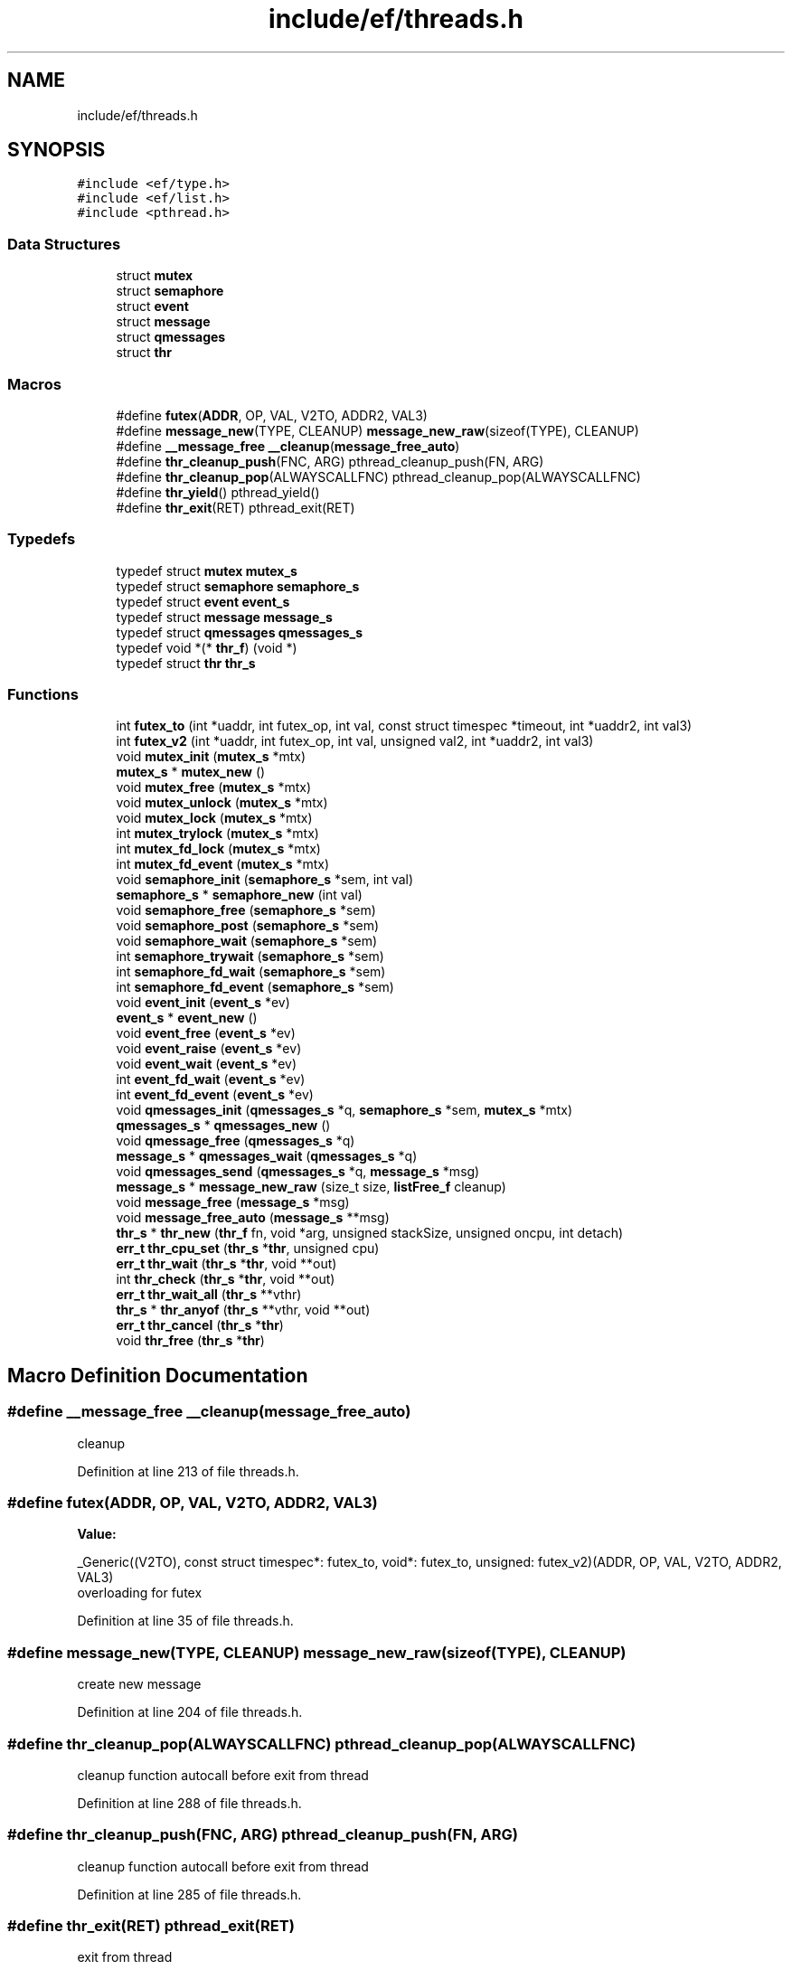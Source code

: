 .TH "include/ef/threads.h" 3 "Thu Apr 23 2020" "Version 0.4.5" "Easy Framework" \" -*- nroff -*-
.ad l
.nh
.SH NAME
include/ef/threads.h
.SH SYNOPSIS
.br
.PP
\fC#include <ef/type\&.h>\fP
.br
\fC#include <ef/list\&.h>\fP
.br
\fC#include <pthread\&.h>\fP
.br

.SS "Data Structures"

.in +1c
.ti -1c
.RI "struct \fBmutex\fP"
.br
.ti -1c
.RI "struct \fBsemaphore\fP"
.br
.ti -1c
.RI "struct \fBevent\fP"
.br
.ti -1c
.RI "struct \fBmessage\fP"
.br
.ti -1c
.RI "struct \fBqmessages\fP"
.br
.ti -1c
.RI "struct \fBthr\fP"
.br
.in -1c
.SS "Macros"

.in +1c
.ti -1c
.RI "#define \fBfutex\fP(\fBADDR\fP,  OP,  VAL,  V2TO,  ADDR2,  VAL3)"
.br
.ti -1c
.RI "#define \fBmessage_new\fP(TYPE,  CLEANUP)   \fBmessage_new_raw\fP(sizeof(TYPE), CLEANUP)"
.br
.ti -1c
.RI "#define \fB__message_free\fP   \fB__cleanup\fP(\fBmessage_free_auto\fP)"
.br
.ti -1c
.RI "#define \fBthr_cleanup_push\fP(FNC,  ARG)   pthread_cleanup_push(FN, ARG)"
.br
.ti -1c
.RI "#define \fBthr_cleanup_pop\fP(ALWAYSCALLFNC)   pthread_cleanup_pop(ALWAYSCALLFNC)"
.br
.ti -1c
.RI "#define \fBthr_yield\fP()   pthread_yield()"
.br
.ti -1c
.RI "#define \fBthr_exit\fP(RET)   pthread_exit(RET)"
.br
.in -1c
.SS "Typedefs"

.in +1c
.ti -1c
.RI "typedef struct \fBmutex\fP \fBmutex_s\fP"
.br
.ti -1c
.RI "typedef struct \fBsemaphore\fP \fBsemaphore_s\fP"
.br
.ti -1c
.RI "typedef struct \fBevent\fP \fBevent_s\fP"
.br
.ti -1c
.RI "typedef struct \fBmessage\fP \fBmessage_s\fP"
.br
.ti -1c
.RI "typedef struct \fBqmessages\fP \fBqmessages_s\fP"
.br
.ti -1c
.RI "typedef void *(* \fBthr_f\fP) (void *)"
.br
.ti -1c
.RI "typedef struct \fBthr\fP \fBthr_s\fP"
.br
.in -1c
.SS "Functions"

.in +1c
.ti -1c
.RI "int \fBfutex_to\fP (int *uaddr, int futex_op, int val, const struct timespec *timeout, int *uaddr2, int val3)"
.br
.ti -1c
.RI "int \fBfutex_v2\fP (int *uaddr, int futex_op, int val, unsigned val2, int *uaddr2, int val3)"
.br
.ti -1c
.RI "void \fBmutex_init\fP (\fBmutex_s\fP *mtx)"
.br
.ti -1c
.RI "\fBmutex_s\fP * \fBmutex_new\fP ()"
.br
.ti -1c
.RI "void \fBmutex_free\fP (\fBmutex_s\fP *mtx)"
.br
.ti -1c
.RI "void \fBmutex_unlock\fP (\fBmutex_s\fP *mtx)"
.br
.ti -1c
.RI "void \fBmutex_lock\fP (\fBmutex_s\fP *mtx)"
.br
.ti -1c
.RI "int \fBmutex_trylock\fP (\fBmutex_s\fP *mtx)"
.br
.ti -1c
.RI "int \fBmutex_fd_lock\fP (\fBmutex_s\fP *mtx)"
.br
.ti -1c
.RI "int \fBmutex_fd_event\fP (\fBmutex_s\fP *mtx)"
.br
.ti -1c
.RI "void \fBsemaphore_init\fP (\fBsemaphore_s\fP *sem, int val)"
.br
.ti -1c
.RI "\fBsemaphore_s\fP * \fBsemaphore_new\fP (int val)"
.br
.ti -1c
.RI "void \fBsemaphore_free\fP (\fBsemaphore_s\fP *sem)"
.br
.ti -1c
.RI "void \fBsemaphore_post\fP (\fBsemaphore_s\fP *sem)"
.br
.ti -1c
.RI "void \fBsemaphore_wait\fP (\fBsemaphore_s\fP *sem)"
.br
.ti -1c
.RI "int \fBsemaphore_trywait\fP (\fBsemaphore_s\fP *sem)"
.br
.ti -1c
.RI "int \fBsemaphore_fd_wait\fP (\fBsemaphore_s\fP *sem)"
.br
.ti -1c
.RI "int \fBsemaphore_fd_event\fP (\fBsemaphore_s\fP *sem)"
.br
.ti -1c
.RI "void \fBevent_init\fP (\fBevent_s\fP *ev)"
.br
.ti -1c
.RI "\fBevent_s\fP * \fBevent_new\fP ()"
.br
.ti -1c
.RI "void \fBevent_free\fP (\fBevent_s\fP *ev)"
.br
.ti -1c
.RI "void \fBevent_raise\fP (\fBevent_s\fP *ev)"
.br
.ti -1c
.RI "void \fBevent_wait\fP (\fBevent_s\fP *ev)"
.br
.ti -1c
.RI "int \fBevent_fd_wait\fP (\fBevent_s\fP *ev)"
.br
.ti -1c
.RI "int \fBevent_fd_event\fP (\fBevent_s\fP *ev)"
.br
.ti -1c
.RI "void \fBqmessages_init\fP (\fBqmessages_s\fP *q, \fBsemaphore_s\fP *sem, \fBmutex_s\fP *mtx)"
.br
.ti -1c
.RI "\fBqmessages_s\fP * \fBqmessages_new\fP ()"
.br
.ti -1c
.RI "void \fBqmessage_free\fP (\fBqmessages_s\fP *q)"
.br
.ti -1c
.RI "\fBmessage_s\fP * \fBqmessages_wait\fP (\fBqmessages_s\fP *q)"
.br
.ti -1c
.RI "void \fBqmessages_send\fP (\fBqmessages_s\fP *q, \fBmessage_s\fP *msg)"
.br
.ti -1c
.RI "\fBmessage_s\fP * \fBmessage_new_raw\fP (size_t size, \fBlistFree_f\fP cleanup)"
.br
.ti -1c
.RI "void \fBmessage_free\fP (\fBmessage_s\fP *msg)"
.br
.ti -1c
.RI "void \fBmessage_free_auto\fP (\fBmessage_s\fP **msg)"
.br
.ti -1c
.RI "\fBthr_s\fP * \fBthr_new\fP (\fBthr_f\fP fn, void *arg, unsigned stackSize, unsigned oncpu, int detach)"
.br
.ti -1c
.RI "\fBerr_t\fP \fBthr_cpu_set\fP (\fBthr_s\fP *\fBthr\fP, unsigned cpu)"
.br
.ti -1c
.RI "\fBerr_t\fP \fBthr_wait\fP (\fBthr_s\fP *\fBthr\fP, void **out)"
.br
.ti -1c
.RI "int \fBthr_check\fP (\fBthr_s\fP *\fBthr\fP, void **out)"
.br
.ti -1c
.RI "\fBerr_t\fP \fBthr_wait_all\fP (\fBthr_s\fP **vthr)"
.br
.ti -1c
.RI "\fBthr_s\fP * \fBthr_anyof\fP (\fBthr_s\fP **vthr, void **out)"
.br
.ti -1c
.RI "\fBerr_t\fP \fBthr_cancel\fP (\fBthr_s\fP *\fBthr\fP)"
.br
.ti -1c
.RI "void \fBthr_free\fP (\fBthr_s\fP *\fBthr\fP)"
.br
.in -1c
.SH "Macro Definition Documentation"
.PP 
.SS "#define __message_free   \fB__cleanup\fP(\fBmessage_free_auto\fP)"
cleanup 
.PP
Definition at line 213 of file threads\&.h\&.
.SS "#define futex(\fBADDR\fP, OP, VAL, V2TO, ADDR2, VAL3)"
\fBValue:\fP
.PP
.nf
 _Generic((V2TO),\
    const struct timespec*: futex_to,\
    void*: futex_to,\
    unsigned: futex_v2\
)(ADDR, OP, VAL, V2TO, ADDR2, VAL3)
.fi
overloading for futex 
.PP
Definition at line 35 of file threads\&.h\&.
.SS "#define message_new(TYPE, CLEANUP)   \fBmessage_new_raw\fP(sizeof(TYPE), CLEANUP)"
create new message 
.PP
Definition at line 204 of file threads\&.h\&.
.SS "#define thr_cleanup_pop(ALWAYSCALLFNC)   pthread_cleanup_pop(ALWAYSCALLFNC)"
cleanup function autocall before exit from thread 
.PP
Definition at line 288 of file threads\&.h\&.
.SS "#define thr_cleanup_push(FNC, ARG)   pthread_cleanup_push(FN, ARG)"
cleanup function autocall before exit from thread 
.PP
Definition at line 285 of file threads\&.h\&.
.SS "#define thr_exit(RET)   pthread_exit(RET)"
exit from thread 
.PP
Definition at line 294 of file threads\&.h\&.
.SS "#define thr_yield()   pthread_yield()"
switch to other threads 
.PP
Definition at line 291 of file threads\&.h\&.
.SH "Typedef Documentation"
.PP 
.SS "typedef struct \fBevent\fP \fBevent_s\fP"

.SS "typedef struct \fBmessage\fP \fBmessage_s\fP"

.PP
Definition at line 168 of file threads\&.h\&.
.SS "typedef struct \fBmutex\fP \fBmutex_s\fP"

.SS "typedef struct \fBqmessages\fP \fBqmessages_s\fP"

.SS "typedef struct \fBsemaphore\fP \fBsemaphore_s\fP"

.SS "typedef void*(* thr_f) (void *)"
thread function 
.PP
Definition at line 220 of file threads\&.h\&.
.SS "typedef struct \fBthr\fP \fBthr_s\fP"

.SH "Function Documentation"
.PP 
.SS "int event_fd_event (\fBevent_s\fP * ev)"
if wait over event, when event is raised on epoll call this function for check you can procede with event or need to reenter to epoll 
.PP
\fBParameters\fP
.RS 4
\fIev\fP event 
.RE
.PP
\fBReturns\fP
.RS 4
fd for reenter to epoll, -1 event is raised 
.RE
.PP

.SS "int event_fd_wait (\fBevent_s\fP * ev)"
try to wait event in epoll if needed, call \fBevent_fd_event()\fP when event raised on epoll 
.PP
\fBParameters\fP
.RS 4
\fIev\fP event 
.RE
.PP
\fBReturns\fP
.RS 4
fd or -1 acquired 
.RE
.PP

.SS "void event_free (\fBevent_s\fP * ev)"
free semaphore, only event create with semaphore_new 
.SS "void event_init (\fBevent_s\fP * ev)"
init a event if you have create without event_new 
.SS "\fBevent_s\fP* event_new ()"
create new event 
.SS "void event_raise (\fBevent_s\fP * ev)"
wake all thread that waited on this event 
.SS "void event_wait (\fBevent_s\fP * ev)"
wait a event raised 
.SS "int futex_to (int * uaddr, int futex_op, int val, const struct timespec * timeout, int * uaddr2, int val3)"
waiting until a certain condition becomes true 
.PP
\fBParameters\fP
.RS 4
\fIuaddr\fP argument points to the futex word 
.br
\fIfutex_op\fP operation perform on the futex 
.br
\fIval\fP is a value whose meaning and purpose depends on futex_op 
.br
\fItimeout\fP specifies a timeout for the operation 
.br
\fIuaddr2\fP Where it is required, is a pointer to a second futex word that is employed by the operation\&. 
.br
\fIval3\fP 
.RE
.PP
\fBReturns\fP
.RS 4
-1 for error, 0 on FUTEX_WAIT, N waiters on FUTEX_WAKE, fd for FUTEX_FD, \&.\&.\&. 
.RE
.PP

.SS "int futex_v2 (int * uaddr, int futex_op, int val, unsigned val2, int * uaddr2, int val3)"
waiting until a certain condition becomes true 
.PP
\fBParameters\fP
.RS 4
\fIuaddr\fP argument points to the futex word 
.br
\fIfutex_op\fP operation perform on the futex 
.br
\fIval\fP is a value whose meaning and purpose depends on futex_op 
.br
\fIval2\fP depend on operation 
.br
\fIuaddr2\fP Where it is required, is a pointer to a second futex word that is employed by the operation\&. 
.br
\fIval3\fP 
.RE
.PP
\fBReturns\fP
.RS 4
-1 for error, 0 on FUTEX_WAIT, N waiters on FUTEX_WAKE, fd for FUTEX_FD, \&.\&.\&. 
.RE
.PP

.SS "void message_free (\fBmessage_s\fP * msg)"
free message, this function is called from consumer 
.SS "void message_free_auto (\fBmessage_s\fP ** msg)"
cleanup 
.SS "\fBmessage_s\fP* message_new_raw (size_t size, \fBlistFree_f\fP cleanup)"
create a new message 
.SS "int mutex_fd_event (\fBmutex_s\fP * mtx)"
when exit fronm epoll call this, -1 acquire a lock, remember to unlock before reenter in epoll 
.PP
\fBParameters\fP
.RS 4
\fImtx\fP mutex 
.RE
.PP
\fBReturns\fP
.RS 4
if locked is acquired return -1 otherwise return fd 
.RE
.PP

.SS "int mutex_fd_lock (\fBmutex_s\fP * mtx)"
lock and use fd for wait with epoll, when raised event call mutex_fd_event for complete operation 
.PP
\fBParameters\fP
.RS 4
\fImtx\fP mutex 
.RE
.PP
\fBReturns\fP
.RS 4
fd or -1 acquired 
.RE
.PP

.SS "void mutex_free (\fBmutex_s\fP * mtx)"
free mutex, only mutex create with mutex new 
.SS "void mutex_init (\fBmutex_s\fP * mtx)"
init a mutex if you have create without mutex_new 
.SS "void mutex_lock (\fBmutex_s\fP * mtx)"
lock mutex 
.SS "\fBmutex_s\fP* mutex_new ()"
create new mutex 
.SS "int mutex_trylock (\fBmutex_s\fP * mtx)"
try to lock mutex 
.PP
\fBParameters\fP
.RS 4
\fImtx\fP mutex 
.RE
.PP
\fBReturns\fP
.RS 4
0 if lock mutex, -1 if other thread have locked the mutex 
.RE
.PP

.SS "void mutex_unlock (\fBmutex_s\fP * mtx)"
unlock mutex 
.SS "void qmessage_free (\fBqmessages_s\fP * q)"
free queue messages 
.SS "void qmessages_init (\fBqmessages_s\fP * q, \fBsemaphore_s\fP * sem, \fBmutex_s\fP * mtx)"
init a queue if you have create without qmessages_new 
.SS "\fBqmessages_s\fP* qmessages_new ()"
create new queue messages 
.SS "void qmessages_send (\fBqmessages_s\fP * q, \fBmessage_s\fP * msg)"
send a message 
.SS "\fBmessage_s\fP* qmessages_wait (\fBqmessages_s\fP * q)"
wait for new messages 
.PP
\fBParameters\fP
.RS 4
\fIq\fP queue 
.RE
.PP
\fBReturns\fP
.RS 4
messages, NULL for error 
.RE
.PP

.SS "int semaphore_fd_event (\fBsemaphore_s\fP * sem)"
if wait over semaphore, when event is raised on epoll call this function for check you can procede with semaphore or need to reenter to epoll 
.PP
\fBParameters\fP
.RS 4
\fIsem\fP semaphore 
.RE
.PP
\fBReturns\fP
.RS 4
fd for reenter to epoll, -1 you can continue 
.RE
.PP

.SS "int semaphore_fd_wait (\fBsemaphore_s\fP * sem)"
try to decrement semaphore but wait in epoll if needed, call \fBsemaphore_fd_event()\fP when event raised on epoll 
.PP
\fBParameters\fP
.RS 4
\fIsem\fP semaphore 
.RE
.PP
\fBReturns\fP
.RS 4
fd or -1 acquired 
.RE
.PP

.SS "void semaphore_free (\fBsemaphore_s\fP * sem)"
free semaphore, only semaphore create with semaphore_new 
.SS "void semaphore_init (\fBsemaphore_s\fP * sem, int val)"
init a semaphore if you have create without semaphore_new 
.SS "\fBsemaphore_s\fP* semaphore_new (int val)"
create new semaphore 
.SS "void semaphore_post (\fBsemaphore_s\fP * sem)"
increment by 1 the sempahore, if sem is 0 wake 1 thread 
.SS "int semaphore_trywait (\fBsemaphore_s\fP * sem)"
try to decrement semaphore, if semaphore is 0 return -1 and not wait 
.PP
\fBParameters\fP
.RS 4
\fIsem\fP semaphore 
.RE
.PP
\fBReturns\fP
.RS 4
0 if sem is decremented -1 otherwise 
.RE
.PP

.SS "void semaphore_wait (\fBsemaphore_s\fP * sem)"
decrement by 1 the semaphore, if sem is 0 call function started wait thread 
.SS "\fBthr_s\fP* thr_anyof (\fBthr_s\fP ** vthr, void ** out)"
wait any of vector thr 
.PP
\fBParameters\fP
.RS 4
\fIvthr\fP a vector of thr 
.br
\fIout\fP return value of thread 
.RE
.PP
\fBReturns\fP
.RS 4
thread exited 
.RE
.PP

.SS "\fBerr_t\fP thr_cancel (\fBthr_s\fP * thr)"
cancel a thread 
.PP
\fBParameters\fP
.RS 4
\fIthr\fP thread to cancel 
.RE
.PP
\fBReturns\fP
.RS 4
0 successfull, -1 error 
.RE
.PP

.SS "int thr_check (\fBthr_s\fP * thr, void ** out)"
same wait but not wait, aka try join 
.PP
\fBParameters\fP
.RS 4
\fIthr\fP a thread 
.br
\fIout\fP return value of thread 
.RE
.PP
\fBReturns\fP
.RS 4
0 thread end, 1 thread run, -1 error 
.RE
.PP

.SS "\fBerr_t\fP thr_cpu_set (\fBthr_s\fP * thr, unsigned cpu)"
change thread cpu 
.PP
\fBParameters\fP
.RS 4
\fIthr\fP thread 
.br
\fIcpu\fP cpu 1 to N 
.RE
.PP
\fBReturns\fP
.RS 4
0 successfull -1 error 
.RE
.PP

.SS "void thr_free (\fBthr_s\fP * thr)"
free thread, cancel if running 
.PP
\fBParameters\fP
.RS 4
\fIthr\fP thread 
.RE
.PP

.SS "\fBthr_s\fP* thr_new (\fBthr_f\fP fn, void * arg, unsigned stackSize, unsigned oncpu, int detach)"
create and run new thread 
.PP
\fBParameters\fP
.RS 4
\fIfn\fP function where start new thread 
.br
\fIarg\fP argument passed to fn 
.br
\fIstackSize\fP the stacksize, 0 use default value 
.br
\fIoncpu\fP assign thread to cpu, 0 auto 
.br
\fIdetach\fP 1 set not joinable thread, 0 for joinable 
.RE
.PP
\fBReturns\fP
.RS 4
thread or NULL for error 
.RE
.PP

.SS "\fBerr_t\fP thr_wait (\fBthr_s\fP * thr, void ** out)"
wait, aka join, a thread and return value in out 
.PP
\fBParameters\fP
.RS 4
\fIthr\fP a thread 
.br
\fIout\fP return value of thread 
.RE
.PP
\fBReturns\fP
.RS 4
0 successfull -1 error 
.RE
.PP

.SS "\fBerr_t\fP thr_wait_all (\fBthr_s\fP ** vthr)"
wait, aka join, a vector of threads 
.PP
\fBParameters\fP
.RS 4
\fIvthr\fP a vector of threads 
.RE
.PP
\fBReturns\fP
.RS 4
0 successfull -1 error 
.RE
.PP

.SH "Author"
.PP 
Generated automatically by Doxygen for Easy Framework from the source code\&.
